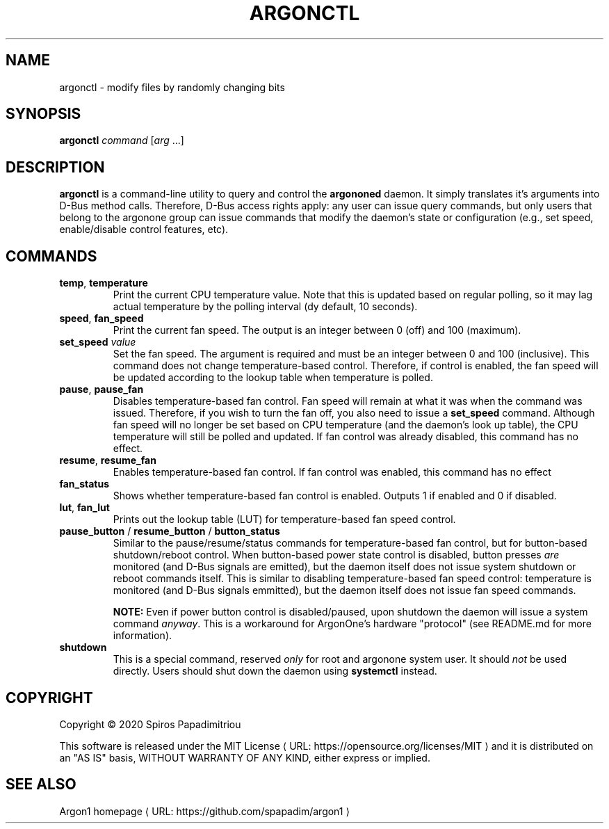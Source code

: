 .de URL
\\$2 \(laURL: \\$1 \(ra\\$3
..
.if \n[.g] .mso www.tmac
.TH ARGONCTL 1  "June 2020"  https://git.io/argon1
.SH NAME
argonctl \- modify files by randomly changing bits
.SH SYNOPSIS
.B argonctl
\fIcommand\fR
[\fIarg\fR ...]
.SH DESCRIPTION
.B argonctl
is a command-line utility to query and control the \fBargononed\fR daemon.
It simply translates it's arguments into D-Bus method calls.  Therefore,
D-Bus access rights apply: any user can issue query commands, but only
users that belong to the argonone group can issue commands that modify
the daemon's state or configuration (e.g., set speed, enable/disable control
features, etc).
.SH COMMANDS
.TP
.BR temp ", " temperature
Print the current CPU temperature value. Note that this is updated based on regular polling,
so it may lag actual temperature by the polling interval (dy default, 10 seconds). 
.TP
.BR speed ", " fan_speed 
Print the current fan speed.  The output is an integer between 0 (off) and 100 (maximum).
.TP
.BR set_speed " " \fIvalue\fR
Set the fan speed. The argument is required and must be an integer between 0 and 100 (inclusive).
This command does not change temperature-based control. Therefore, if control is enabled, the
fan speed will be updated according to the lookup table when temperature is polled.
.TP
.BR pause ", " pause_fan
Disables temperature-based fan control.  Fan speed will remain at what it was when the
command was issued.  Therefore, if you wish to turn the fan off, you also need to issue a 
\fBset_speed\fR command.  Although fan speed will no longer be set based on CPU temperature
(and the daemon's look up table), the CPU temperature will still be polled and updated.
If fan control was already disabled, this command has no effect.
.TP
.BR resume ", " resume_fan
Enables temperature-based fan control.  If fan control was enabled, this command has no effect
.TP
.BR fan_status
Shows whether temperature-based fan control is enabled.  Outputs 1 if enabled and 0 if disabled.
.TP
.BR lut ", " fan_lut
Prints out the lookup table (LUT) for temperature-based fan speed control.
.TP
.BR pause_button " / " resume_button " / " button_status
Similar to the pause/resume/status commands for temperature-based fan control, but for
button-based shutdown/reboot control.  When button-based power state control is disabled,
button presses \fIare\fR monitored (and D-Bus signals are emitted), but the daemon itself
does not issue system shutdown or reboot commands itself.  This is similar to 
disabling temperature-based fan speed control: temperature is monitored (and D-Bus signals
emmitted), but the daemon itself does not issue fan speed commands.
.IP
.BI NOTE:
Even if power button control is disabled/paused, upon shutdown the daemon will
issue a system command \fIanyway\fR.  This is a workaround for ArgonOne's hardware "protocol"
(see README.md for more information).
.TP
.BR shutdown
This is a special command, reserved \fIonly\fR for root and argonone system user.  It should
\fInot\fR be used directly. Users should shut down the daemon using \fBsystemctl\fR instead.
.SH COPYRIGHT
Copyright \(co 2020 Spiros Papadimitriou 
.PP
This software is released under the 
.URL "https://opensource.org/licenses/MIT" "MIT License"
and it is distributed on an "AS IS" basis,
WITHOUT WARRANTY OF ANY KIND, either express or implied.
.SH SEE ALSO
.URL "https://github.com/spapadim/argon1" "Argon1 homepage"
